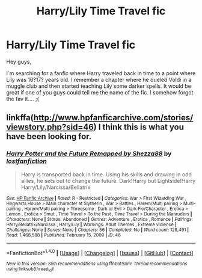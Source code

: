 #+TITLE: Harry/Lily Time Travel fic

* Harry/Lily Time Travel fic
:PROPERTIES:
:Author: MineTree
:Score: 4
:DateUnix: 1489000908.0
:DateShort: 2017-Mar-08
:FlairText: Fic Search
:END:
Hey guys,

I´m searching for a fanfic where Harry traveled back in time to a point where Lily was 16?17? years old. I remember a chapter where he dueled Voldi in a muggle club and then started teaching Lily some darker spells. It would be great if one of you guys could tell me the name of the fic. I somehow forgot the fav it.... ;(


** linkffa([[http://www.hpfanficarchive.com/stories/viewstory.php?sid=46]]) I think this is what you have been looking for.
:PROPERTIES:
:Author: Sciny
:Score: 1
:DateUnix: 1489004283.0
:DateShort: 2017-Mar-08
:END:

*** [[http://www.hpfanficarchive.com/stories/viewstory.php?sid=46][*/Harry Potter and the Future Remapped by Shezza88/*]] by [[http://www.hpfanficarchive.com/stories/viewuser.php?uid=283][/lostfanfiction/]]

#+begin_quote
  Harry is transported back in time. Using his skills and drawing in odd allies, he sets out to change the future. Dark!Harry but Lightside!Harry Harry/Lily/Narcissa/Bellatrix
#+end_quote

^{/Site/: [[http://www.hpfanficarchive.com][HP Fanfic Archive]] *|* /Rated/: R - Restricted *|* /Categories/: War > First Wizarding War , Hogwarts House > Main character at Slytherin , War > Battles , Harem/Multi pairing > Multi-pairing , Harem/Multi pairing > Threesome , Dark or Evil > Dark Fic/Character , Erotica > Lemon , Erotica > Smut , Time Travel > To the Past , Time Travel > During the Marauders *|* /Characters/: None *|* /Status/: Abandoned *|* /Genres/: Adventure , Erotica , Romance *|* /Pairings/: Harry/Bellatrix/Narcissa , Harry/Lily *|* /Warnings/: Adult Themes , Extreme violence *|* /Challenges/: None *|* /Series/: None *|* /Chapters/: 56 *|* /Completed/: No *|* /Word count/: 128,491 *|* /Read/: 1,468,588 *|* /Published/: February 15, 2009 *|* /ID/: 46}

--------------

*FanfictionBot*^{1.4.0} *|* [[[https://github.com/tusing/reddit-ffn-bot/wiki/Usage][Usage]]] | [[[https://github.com/tusing/reddit-ffn-bot/wiki/Changelog][Changelog]]] | [[[https://github.com/tusing/reddit-ffn-bot/issues/][Issues]]] | [[[https://github.com/tusing/reddit-ffn-bot/][GitHub]]] | [[[https://www.reddit.com/message/compose?to=tusing][Contact]]]

^{/New in this version: Slim recommendations using/ ffnbot!slim! /Thread recommendations using/ linksub(thread_id)!}
:PROPERTIES:
:Author: FanfictionBot
:Score: 1
:DateUnix: 1489004312.0
:DateShort: 2017-Mar-08
:END:
